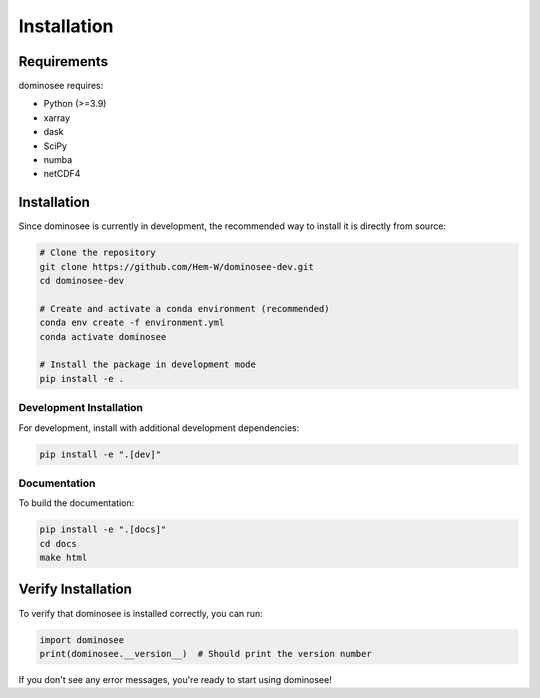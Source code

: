 Installation
============

Requirements
-----------

dominosee requires:

* Python (>=3.9)
* xarray
* dask
* SciPy
* numba
* netCDF4


Installation
-----------

Since dominosee is currently in development, the recommended way to install it is directly from source:

.. code-block:: bash

    # Clone the repository
    git clone https://github.com/Hem-W/dominosee-dev.git
    cd dominosee-dev
    
    # Create and activate a conda environment (recommended)
    conda env create -f environment.yml
    conda activate dominosee
    
    # Install the package in development mode
    pip install -e .


Development Installation
~~~~~~~~~~~~~~~~~~~~~~~

For development, install with additional development dependencies:

.. code-block:: bash

    pip install -e ".[dev]"

Documentation
~~~~~~~~~~~~

To build the documentation:

.. code-block:: bash

    pip install -e ".[docs]"
    cd docs
    make html

Verify Installation
------------------

To verify that dominosee is installed correctly, you can run:

.. code-block:: python

    import dominosee
    print(dominosee.__version__)  # Should print the version number

If you don't see any error messages, you're ready to start using dominosee!
